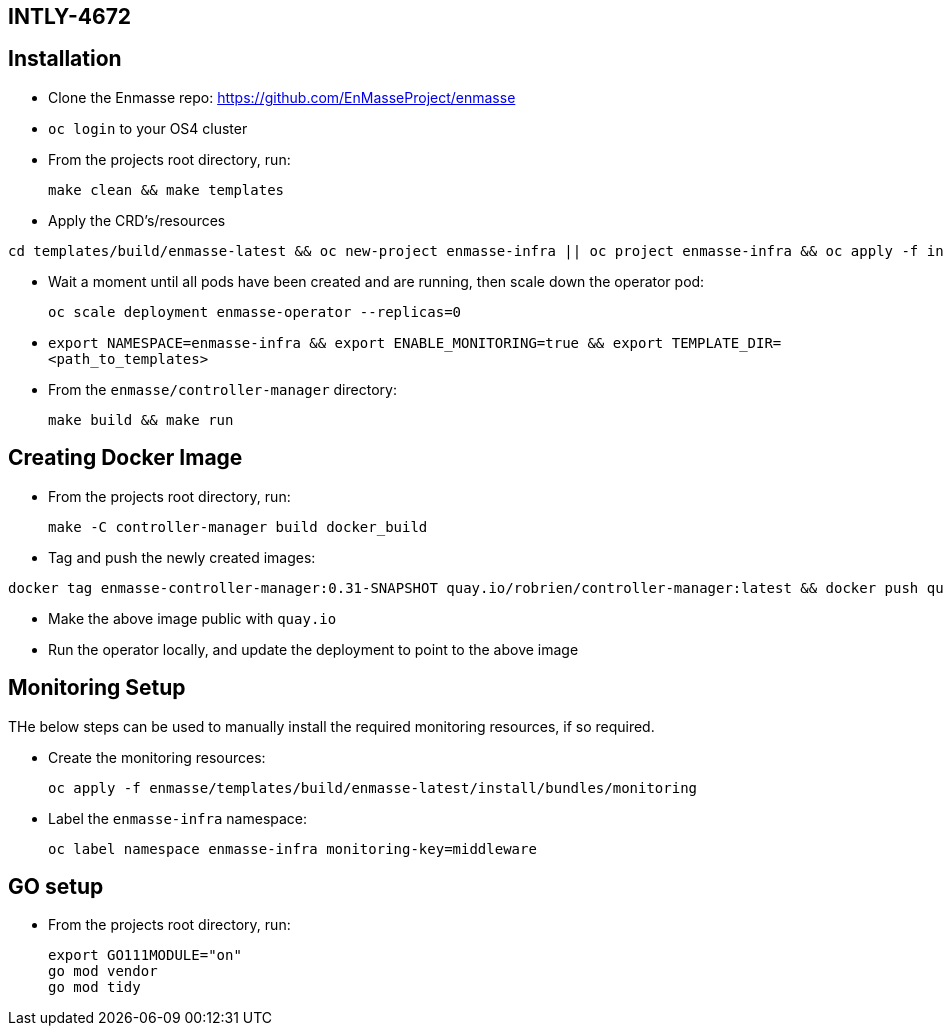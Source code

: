 ## INTLY-4672

## Installation

- Clone the Enmasse repo: https://github.com/EnMasseProject/enmasse
- `oc login` to your OS4 cluster
- From the projects root directory, run:

  make clean && make templates

- Apply the CRD's/resources
```
cd templates/build/enmasse-latest && oc new-project enmasse-infra || oc project enmasse-infra && oc apply -f install/bundles/enmasse && oc apply -f install/components/example-plans && oc apply -f install/components/example-roles && oc apply -f install/components/example-authservices/standard-authservice.yaml
```
- Wait a moment until all pods have been created and are running, then scale down the operator pod:

  oc scale deployment enmasse-operator --replicas=0

- `export NAMESPACE=enmasse-infra && export ENABLE_MONITORING=true && export TEMPLATE_DIR=<path_to_templates>`

- From the `enmasse/controller-manager` directory:

  make build && make run

## Creating Docker Image

- From the projects root directory, run:

  make -C controller-manager build docker_build

- Tag and push the newly created images:
```
docker tag enmasse-controller-manager:0.31-SNAPSHOT quay.io/robrien/controller-manager:latest && docker push quay.io/robrien/controller-manager:latest
```

- Make the above image public with `quay.io`

- Run the operator locally, and update the deployment to point to the above image

## Monitoring Setup

THe below steps can be used to manually install the required monitoring resources, if so required.

- Create the monitoring resources:

  oc apply -f enmasse/templates/build/enmasse-latest/install/bundles/monitoring

- Label the `enmasse-infra` namespace:

  oc label namespace enmasse-infra monitoring-key=middleware

## GO setup

- From the projects root directory, run:

  export GO111MODULE="on"
  go mod vendor
  go mod tidy
